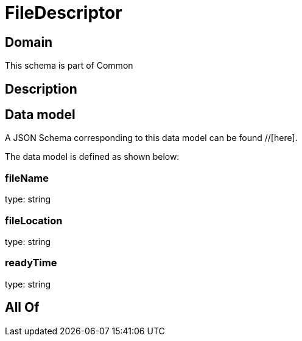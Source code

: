 = FileDescriptor

[#domain]
== Domain

This schema is part of Common

[#description]
== Description



[#data_model]
== Data model

A JSON Schema corresponding to this data model can be found //[here].



The data model is defined as shown below:


=== fileName
type: string


=== fileLocation
type: string


=== readyTime
type: string


[#all_of]
== All Of

